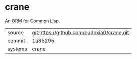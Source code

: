 * crane

An ORM for Common Lisp.

|---------+-------------------------------------------|
| source  | git:https://github.com/eudoxia0/crane.git   |
| commit  | 1a85295  |
| systems | crane |
|---------+-------------------------------------------|

